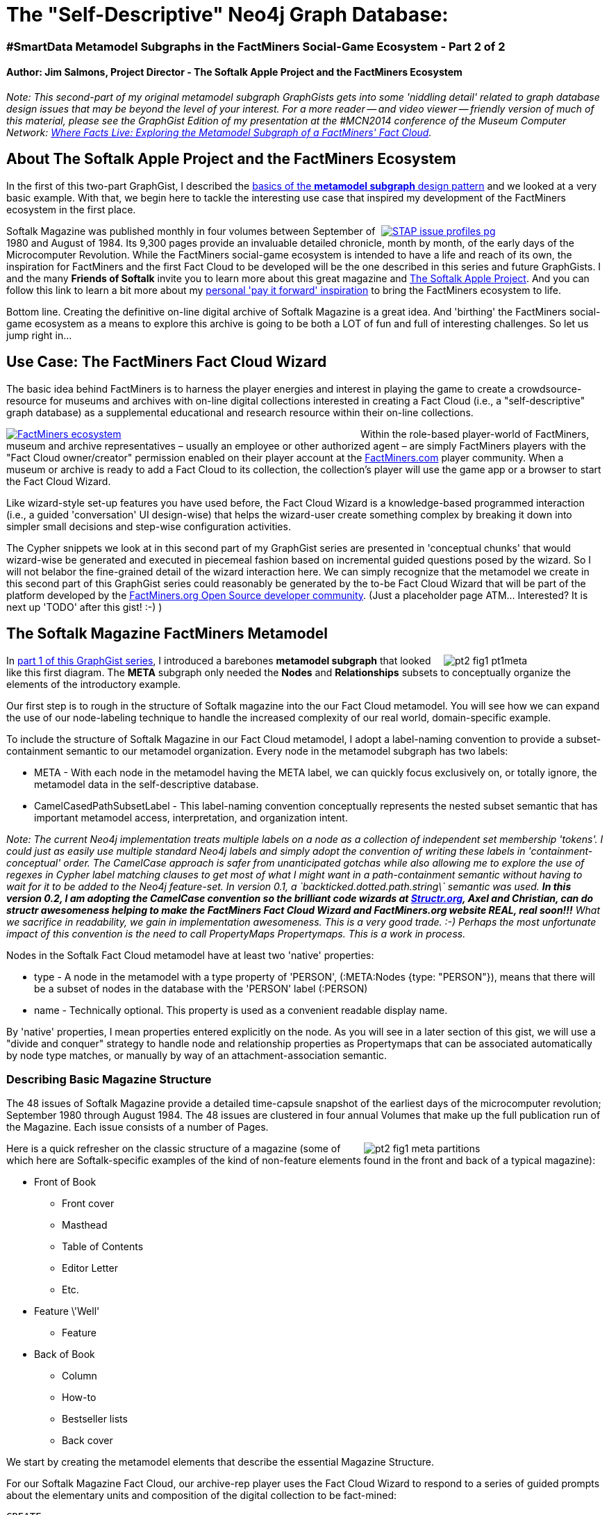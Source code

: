 ++++
<style media="screen" type="text/css">
pre.highlight {
	clear: both;
}
</style>
++++
The "Self-Descriptive" Neo4j Graph Database:
===========================================

=== #SmartData Metamodel Subgraphs in the FactMiners Social-Game Ecosystem - Part 2 of 2

==== Author: Jim Salmons, Project Director - The Softalk Apple Project and the FactMiners Ecosystem

:Author:    Jim Salmons
:Email:     devs_at_factminers.org
:Date:      25 January 2014
:Revision:  0.1 - Winter Challenge Submission
:Revision:  0.2 - Covert `backticked.dotted.string` label convention to NonTickedCamelCase for structr 1.0 compatibility! :-)

_Note: This second-part of my original metamodel subgraph GraphGists gets into some 'niddling detail' related to graph database design issues that may be beyond the level of your interest. For a more reader -- and video viewer -- friendly version of much of this material, please see the GraphGist Edition of my presentation at the #MCN2014 conference of the Museum Computer Network: http://goo.gl/gS2FJk[Where Facts Live: Exploring the Metamodel Subgraph of a FactMiners' Fact Cloud]._

== About The Softalk Apple Project and the FactMiners Ecosystem 

In the first of this two-part GraphGist, I described the http://gist.neo4j.org/?8640853[basics of the *metamodel subgraph* design pattern] and we looked at a very basic example. With that, we begin here to tackle the interesting use case that inspired my development of the FactMiners ecosystem in the first place.
++++
<div style="float: right; width: 320px;"><a href="http://www.softalkapple.com/issue_profiles">
++++
image::http://www.softalkapple.com/sites/default/files/images/STAP_issue_profiles_pg.png[]
++++
</a></div>
++++
Softalk Magazine was published monthly in four volumes between September of 1980 and August of 1984. Its 9,300 pages provide an invaluable detailed chronicle, month by month, of the early days of the Microcomputer Revolution. While the FactMiners social-game ecosystem is intended to have a life and reach of its own, the inspiration for FactMiners and the first Fact Cloud to be developed will be the one described in this series and future GraphGists. I and the many *Friends of Softalk* invite you to learn more about this great magazine and http://www.softalkapple.com[The Softalk Apple Project]. And you can follow this link to learn a bit more about my http://www.softalkapple.com/blogs/softalk-apple-project-why-me-and-why-now[personal 'pay it forward' inspiration] to bring the FactMiners ecosystem to life.

Bottom line. Creating the definitive on-line digital archive of Softalk Magazine is a great idea. And 'birthing' the FactMiners social-game ecosystem as a means to explore this archive is going to be both a LOT of fun and full of interesting challenges. So let us jump right in...

== Use Case: The FactMiners Fact Cloud Wizard

The basic idea behind FactMiners is to harness the player energies and interest in playing the game to create a crowdsource-resource for museums and archives with on-line digital collections interested in creating a Fact Cloud (i.e., a "self-descriptive" graph database) as a supplemental educational and research resource within their on-line collections.
++++
<div style="float: left; width: 510px;"><a href="http://www.softalkapple.com/about">
++++
image::http://www.softalkapple.com/sites/default/files/images/FactMiners_ecosystem.png[]
++++
</a></div>
++++
Within the role-based player-world of FactMiners, museum and archive representatives &ndash; usually an employee or other authorized agent &ndash; are simply FactMiners players with the "Fact Cloud owner/creator" permission enabled on their player account at the http://www.FactMiners.com[FactMiners.com] player community. When a museum or archive is ready to add a Fact Cloud to its collection, the collection's player will use the game app or a browser to start the Fact Cloud Wizard. 

Like wizard-style set-up features you have used before, the Fact Cloud Wizard is a knowledge-based programmed interaction (i.e., a guided 'conversation' UI design-wise) that helps the wizard-user create something complex by breaking it down into simpler small decisions and step-wise configuration activities. 

The Cypher snippets we look at in this second part of my GraphGist series are presented in 'conceptual chunks' that would wizard-wise be generated and executed in piecemeal fashion based on incremental guided questions posed by the wizard. So I will not belabor the fine-grained detail of the wizard interaction here. We can simply recognize that the metamodel we create in this second part of this GraphGist series could reasonably be generated by the to-be Fact Cloud Wizard that will be part of the platform developed by the http://www.FactMiners.org[FactMiners.org Open Source developer community]. (Just a placeholder page ATM... Interested? It is next up 'TODO' after this gist! :-) )

== The Softalk Magazine FactMiners Metamodel
++++
<div style="float: right; width: 230px;">
++++
image::http://www.softalkapple.com/sites/default/files/images/pt2_fig1_pt1meta.png[]
++++
</div>
++++
In http://gist.neo4j.org/?8640853[part 1 of this GraphGist series], I introduced a barebones *metamodel subgraph* that looked like this first diagram. The *META* subgraph only needed the *Nodes* and *Relationships* subsets to conceptually organize the elements of the introductory example. 

Our first step is to rough in the structure of Softalk magazine into the our Fact Cloud metamodel. You will see how we can expand the use of our node-labeling technique to handle the increased complexity of our real world, domain-specific example. 

To include the structure of Softalk Magazine in our Fact Cloud metamodel, I adopt a label-naming convention to provide a subset-containment semantic to our metamodel organization. Every node in the metamodel subgraph has two labels:

 * META - With each node in the metamodel having the META label, we can quickly focus exclusively on, or totally ignore, the metamodel data in the self-descriptive database.

 * CamelCasedPathSubsetLabel - This label-naming convention conceptually represents the nested subset semantic that has important metamodel access, interpretation, and organization intent. 

[horizontal]
_Note: The current Neo4j implementation treats multiple labels on a node as a collection of independent set membership 'tokens'. I could just as easily use multiple standard Neo4j labels and simply adopt the convention of writing these labels in 'containment-conceptual' order. The CamelCase approach is safer from unanticipated gotchas while also allowing me to explore the use of regexes in Cypher label matching clauses to get most of what I might want in a path-containment semantic without having to wait for it to be added to the Neo4j feature-set. In version 0.1, a \`backticked.dotted.path.string\` semantic was used. *In this version 0.2, I am adopting the CamelCase convention so the brilliant code wizards at http://www.Structr.org[Structr.org], Axel and Christian, can do structr awesomeness helping to make the FactMiners Fact Cloud Wizard and FactMiners.org website REAL, real soon!!!* What we sacrifice in readability, we gain in implementation awesomeness. This is a very good trade. :-) Perhaps the most unfortunate impact of this convention is the need to call PropertyMaps Propertymaps. This is a work in process._

Nodes in the Softalk Fact Cloud metamodel have at least two 'native' properties:

 * type - A node in the metamodel with a type property of 'PERSON', (:META:Nodes {type: "PERSON"}), means that there will be a subset of nodes in the database with the 'PERSON' label (:PERSON)

 * name - Technically optional. This property is used as a convenient readable display name.

By 'native' properties, I mean properties entered explicitly on the node. As you will see in a later section of this gist, we will use a "divide and conquer" strategy to handle node and relationship properties as Propertymaps that can be associated automatically by node type matches, or manually by way of an attachment-association semantic.

=== Describing Basic Magazine Structure

The 48 issues of Softalk Magazine provide a detailed time-capsule snapshot of the earliest days of the microcomputer revolution; September 1980 through August 1984. The 48 issues are clustered in four annual Volumes that make up the full publication run of the Magazine. Each issue consists of a number of Pages. 
++++
<div style="float: right; width: 345px;">
++++
image::http://www.softalkapple.com/sites/default/files/images/pt2_fig1_meta_partitions.png[]
++++
</div>
++++
Here is a quick refresher on the classic structure of a magazine (some of which here are Softalk-specific examples of the kind of non-feature elements found in the front and back of a typical magazine):

 * Front of Book
 	** Front cover
 	** Masthead
 	** Table of Contents
 	** Editor Letter
 	** Etc.
 * Feature \'Well'
 	** Feature
 * Back of Book
 	** Column
 	** How-to
 	** Bestseller lists
 	** Back cover 

We start by creating the metamodel elements that describe the essential Magazine Structure. 

For our Softalk Magazine Fact Cloud, our archive-rep player uses the Fact Cloud Wizard to respond to a series of guided prompts about the elementary units and composition of the digital collection to be fact-mined:

[source,cypher]
----
CREATE
	(magazine:META:SourceStructureNodes {type: "MAGAZINE", name: "Magazine"}),
	(volume:META:SourceStructureNodes {type: "VOLUME", name: "Volume"}),
	(issue:META:SourceStructureNodes {type: "ISSUE", name: "Issue"}),
	(page:META:SourceStructureNodes {type: "PAGE", name: "Page"})
// And hook them up to reflect their part-subpart relationship...
CREATE volume - [:FROM_NODE] ->
		(:META:SourceStructureRelationships {type: "PART_OF", name: "Part of"}) 
		- [:TO_NODE] -> magazine
CREATE issue - [:FROM_NODE] ->
		(:META:SourceStructureRelationships {type: "PART_OF", name: "Part of"}) 
		- [:TO_NODE] -> volume
CREATE page - [:FROM_NODE] ->
		(:META:SourceStructureRelationships {type: "PART_OF", name: "Part of"}) 
		- [:TO_NODE] -> issue
----
// graph

In the above Cypher queries, our player used the Fact Cloud Wizard to describe the decomposition of source material structure resulting in Wizard-generation of the structural nodes and PART_OF relationship nodes specific to the *SourceStructure* subset of elements in the metamodel. Of course, no players &ndash; even those creating and maintaining the Fact Cloud metamodel &ndash; have to know or understand metamodels, their interpretation, or anything. It is the Wizard that writes the code we are exploring here.

Depending on how your browser or device has rendered the graph visualization of these new nodes, it may not be apparent that the wizard has created a snake-like path of alternating structural element nodes and PART_OF relationship nodes that model the PART_OF relationship in the actual database. If the Wizard discovers later in the configuration interaction that the PART_OF relationship is contextually complex, the _metamodel node about that relationship serves as the 'root' of the subgraph in the metamodel that will describe that relationship in the non-meta database.

Continuing on in ELIZA-like conversation with the Fact Cloud Wizard, our Fact Cloud Creator player continues drilling down on the structure of the collection items to be fact-mined. Our player next tells the Wizard about all the various magazine structural elements that could be found on any given page &ndash; magazines are a complex document structure when looked at fact-mining-wise. Here are a few of the most obvious of these "page parts" that the Wizard would add to further characterize the Softalk Magazine archive within the Fact Cloud metamodel:

[source,cypher]
----
CREATE
	(fcov:META:SourceStructureNodes {type: "FCOV", name: "Front cover"}),
	(ifcov:META:SourceStructureNodes {type: "IFCOV", name: "Inside front cover"}),
	(bcov:META:SourceStructureNodes {type: "BCOV", name: "Back cover"}),
	(ibcov:META:SourceStructureNodes {type: "IBCOV", name: "Inside back cover"}),
	(masthead:META:SourceStructureNodes {type: "MASTHEAD", name: "Masthead"}),
	(toc:META:SourceStructureNodes {type: "TOC", name: "Table of Contents"}),
	(loa:META:SourceStructureNodes {type: "LOA", name: "List of Advertisers"}),
	(column:META:SourceStructureNodes {type: "COLUMN", name: "Column"}),
	(feature:META:SourceStructureNodes {type: "FEATURE", name: "Feature"}),
	(review:META:SourceStructureNodes {type: "REVIEW", name: "Review"}),
	(top30:META:SourceStructureNodes {type: "TOP30", name: "Top 30 List"}),
	(top10biz:META:SourceStructureNodes {type: "TOP10BIZ", name: "Top 10 Business List"}),
	(top10gam:META:SourceStructureNodes {type: "TOP10GAM", name: "Top 10 Games List"}),
	(ad:META:SourceStructureNodes {type: "AD", name: "Advertisement"})
WITH [fcov, ifcov, bcov, ibcov, masthead, toc, loa, column, feature, review, top30, top10biz, top10gam, ad] as pg_parts
MATCH (page:META:SourceStructureNodes)
WHERE page.type = "PAGE"
FOREACH (pg_part IN pg_parts |
	CREATE pg_part - [:FROM_NODE] ->
		(r:META:SourceStructureRelationships {type: "PART_OF", name: "Part of"}) 
		- [:TO_NODE] -> page)
----
// graph
++++
<div style="float: right; width: 335px;">
++++
image::http://www.softalkapple.com/sites/default/files/images/pt2_fig2_meta_partitions.png[]
++++
</div>
++++
The rather lively and unpredictable rendering behavior of the GraphGist "bouncy-ball" graph visualization can make this emerging Magazine source collection structure a bit hard to see. But if you reach in and yank the nodes around as necessary, you will see a graph-form I call 'the sperm' wherein the 'tail' is the PART_OF path that deconstructs the Magazine down through to the constellation (the sperm 'head') of  page-parts surrounding the Page metamodel node.

In the next section, our player will use the Wizard to turn this sperm into a dumbbell.

=== Describing Basic Magazine Content

At the most basic level, Softalk content is about People, Products, Companies, Technologies, Locations, and Events &ndash; among many other things. But we will keep this GraphGist focused on the bare essentials needed for our "fact discovery and entry" gameplay use case scenario in the third part of this GraphGist series.

The following Cypher query creates the metamodel nodes that represent five types of editorial Content found in Softalk Magazine:

[source,cypher]
----
CREATE
	(person:META:SourceContentNodes {type: "PERSON", name: "Person"}),
	(company:META:SourceContentNodes {type: "COMPANY", name: "Company"}),
	(product:META:SourceContentNodes {type: "PRODUCT", name: "Product"}),
	(location:META:SourceContentNodes {type: "LOCATION", name: "Location"}),
	(event:META:SourceContentNodes {type: "EVENT", name: "Event"})
WITH [person, company, product, location, event] as content_elements
MATCH (magazine:META:SourceStructureNodes)
WHERE magazine.type = "MAGAZINE"
FOREACH (content_element IN content_elements |
	CREATE magazine - [:FROM_NODE] ->
		(r:META:SourceContentRelationships {type: "IS_ABOUT", name: "is about"}) 
		- [:TO_NODE] -> content_element)
----
// graph

These Content elements are used as the 'thing' nodes 'related' in a FactMiners Fact Cloud 'fact' which is &ndash; at its simplest &ndash; the elementary semantic expression of the graph database, i.e., (thing_A) - :IS_RELATED -> (thing_B). 

As we evolve the metamodel for the Softalk Magazine Fact Cloud, you can start to see some of the structured ways that these Content elements can be related to specific fine-grained elements of the Magazine structure. For example, in the third part of this GraphGist we will walk through a 'fact discovery and entry' gameplay scenario about entering information found in the famous Softalk Top 30 bestseller lists. After we take a quick look at how the metamodel handles node and relationship properties, we wrap up this part of series by finishing off the metamodel coverage of the Bestseller list document structure.

=== A First Take on Properties

Property metamodeling will be important in the FactMiners design. This is most likely where we will want to keep 'hint pack' run-time information so that metamodel-aware thin-client applications &ndash; e.g., the FactMiners social-game app &ndash; can get fine-grained helpful information to perform compliant data access, editing, and visualization tasks.

Although I can think of a few different ways to metamodel properties, two considerations have led me to an initial approach:

 * Property creation and editing within the Fact Cloud Wizard is sufficiently complex that this aspect of the Wizard will likely be a separate full-feature component within the Wizard framework. This component can create and maintain its Propertymaps and place them in a convenient place to be found and used by metamodel elements representing non-meta nodes and relationships that may have properties.
 * Cypher has powerful parameterized property map semantics that will be very useful when writing the Property-Builder.

Knowing these points, and to keep from having exploding visual complexity as more and more metamodel elements have more and more interconnects, I have adopted the following mechanism to provide basic property modeling in the Softalk Fact Cloud metamodel:

 * Any metamodel Node or Relationship with a 'type' property can have an optional associated Propertymap that describes the properties of an instance of the element modeled by that metamodel element.
 * The Propertymap will have the same 'type' as that of the Node or Relationship to which it is associated. (Note: I am also considering a collection for the type property on a Propertymap element as a way to handle shared sets of properties among different types of elements; e.g., the shared properties of the many page-parts of a Page element in Softalk Magazine.)
 * All Propertymaps have an 'IS_A' relationship to the 'root' node in their respective *Source...Propertymaps* subsets. This is where the Property-Builder will 'hang' its generated output for easy access and maintenance.

The anticipated use of property storage for 'widget-level hints' to dynamically configure editing and visualization tasks is reason enough to assume that this whole area of metamodeling of properties will be its own interesting and challenging domain. It is also reasonable to assume 'separation of concern' to help simplify our Fact Cloud Wizard development requirement. So treating Propertymaps this way may be useful longer-term as we develop the Property-Builder component of the Fact Cloud Wizard. 

Here is a sample of how metamodeling Propertymaps works to provide some basic properties to the PERSON and COMPANY *SourceContentNodes*. We first create the 'root' node in the *SourceContentPropertymaps* subset of the metamodel. We then create and link a Propertymap node for any type of *SourceContentNodes* elements that need to model properties of data in the Neo4j database. And finally, we create example property nodes and organize them in the *SourceContentNodesPropertymaps* subset (as this is the 'workspace' of the Property-Builder of the Fact Cloud Wizard):

[source,cypher]
----
// Create a root node where the Fact Cloud Property-Builder of the Wizard will hang its generated contributions
// to be picked up by a type-matching naming convention.
CREATE (propertyMapRoot:META:SourceContentPropertymaps {name: "Content Propertymaps"} )
// Again applying the type-->label mapping idea, (:PERSON) nodes in the non-meta data will have a set of properties described by the subgraph anchored in the metamodel at (:META:SourceContentPropertymaps {type: "PERSON"}). Same for (:COMPANY) nodes.
CREATE propertyMapRoot - [:IS_A] -> (personPropertymap:META:SourceContentPropertymaps {type: "PERSON", name: "Person properties"} )
CREATE propertyMapRoot - [:IS_A] -> (companyPropertymap:META:SourceContentPropertymaps {type: "COMPANY", name: "Company properties"} )
CREATE 
	personPropertymap - [:HAS_PROPERTY] -> (:META:SourceContentNodeProperties {property: "name", name: "Full name", valueType: "text"}),
	personPropertymap - [:HAS_PROPERTY] -> (:META:SourceContentNodeProperties {property: "age", name: "Age", valueType: "number"}),
	personPropertymap - [:HAS_PROPERTY] -> (phoneNum:META:SourceContentNodeProperties {property: "phone", name: "Phone", valueType: "phoneNumber"}),
	companyPropertymap - [:HAS_PROPERTY] -> (:META:SourceContentNodeProperties {property: "name", name: "Name", valueType: "text"}),
	companyPropertymap - [:HAS_PROPERTY] -> phoneNum

CREATE (propertyMapRoot2:META:SourceStructureNodePropertymaps {name: "Structure Node Propertymaps"} )
CREATE propertyMapRoot2 - [:IS_A] -> (pgPartCommonProperties:META:SourceStructureNodePropertymaps {name: "Page part common properties"})
// If the type property of a Propertymap is a collection, it contains the type values to which the shared map applies.
// NOTE: The wizard will likely generate individual Propertymap nodes pointing to shared/reusable Property nodes. I just
// did not want to bulk this gist with too much code or too many elements drawn in the graph visualizations.
SET pgPartCommonProperties.type = ["FCOV", "IFCOV", "BCOV", "IBCOV", "MASTHEAD", "TOC", "LOA", "COLUMN", "FEATURE", "REVIEW", "TOP30", "TOP10BIZ", "TOP10GAM", "AD"]
CREATE 
	pgPartCommonProperties - [:FROM_NODE] ->
		(:META:MetaRelationships {type: "HAS_PROPERTY", name: "Has property"}) 
		- [:TO_NODE] -> (:META:SourceStructureNodeProperties {property: "origin", name: "Origin (x,y)", valueType: "point"}),
	pgPartCommonProperties - [:FROM_NODE] ->
		(:META:MetaRelationships {type: "HAS_PROPERTY", name: "Has property"}) 
		- [:TO_NODE] -> (:META:SourceStructureNodeProperties {property: "extent", name: "Extent (w,h)", valueType: "point"}),
	pgPartCommonProperties - [:FROM_NODE] ->
		(:META:MetaRelationships {type: "HAS_PROPERTY", name: "Has property"}) 
		- [:TO_NODE] -> (:META:SourceStructureNodeProperties {property: "raw_text", name: "Raw text", valueType: "string"}),
	pgPartCommonProperties - [:FROM_NODE] ->
		(:META:MetaRelationships {type: "HAS_PROPERTY", name: "Has property"}) 
		- [:TO_NODE] -> (:META:SourceStructureNodeProperties {property: "raw_image", name: "Raw image", valueType: "sourcecollection:url"})
----
// graph

That is about as much as I need to cover about properties in order to support the gameplay interactions of the use case scenario in the third part of this GraphGist series.

Unfortunately, we are also starting to get to the point where the current state of control over GraphGist graph visualization gets a bit unwieldy going forward. You start to see 'islands' of Propertymap clusters as metamodel elements need to describe properties of nodes and relationships in the non-meta data. But, as before, if you 'reach in and yank things around' you can get a pretty good idea of how our Softalk Fact Cloud metamodel is coming along.

Of course within the controlled user environment of the Fact Cloud Wizard, good UI design will make metamodel creation, maintenance, and extension, if not fun, at least organized and doable. In the meantime, it is kind of fun to grab a node and yank it around a bit.

=== Adding A Structural Subpart

So far, we have carved up the Pages of the Magazine into (currently rectangular) areas which map to the document-structuring elements like masthead, list of advertisers, column, feature, review, bestseller lists, advertisements, etc. Each of these page-part regions may have structure as well. A very data-rich example of such a subpart-structured element of Softalk Magazine is its various bestseller lists. Each month a Top 30 list rated Apple computer software popularity regardless of category. Top 10 lists rated business applications, games, and educational software, etc. as the industry and consumer marketplace evolved. These lists were rigorously and independently researched and reported by Softalk and are, therefore, among the interesting and historically valuable data locked within the Softalk Magazine archive Pages.

Each bestseller list has its prescribed number of list item entries. These bestseller listing item nodes become a new leaf in the "PART_OF" path of elements that model the structure of the magazine. I have modeled three example lists here. As they each have the same line item structure, these three page-parts each are end-nodes of newly added PART_OF relationships that link a bestseller list item into the Magazine structure:

[source,cypher]
----
CREATE (topXlist_item:META:SourceStructureNodes {type: "TOPX_LIST_ITEM", name: "A Bestseller List Line Item"})
WITH topXlist_item
MATCH (topXlist:META:SourceStructureNodes)
WHERE topXlist.type IN ["TOP30", "TOP10BIZ", "TOP10GAM"]
CREATE topXlist_item - [:FROM_NODE] ->
		(:META:SourceStructureRelationships {type: "PART_OF", name: "Part of"}) 
		- [:TO_NODE] -> topXlist
----
// graph
++++
<div style="float: right; width: 570px;">
++++
image::http://www.softalkapple.com/sites/default/files/Softalk_collage_4_factcloud.png[]
++++
</div>
++++
When we examine a bestseller list line item listing, we can begin to see how the "fabric" (or "weave") of the "facts" in the Softalk Fact Cloud will capture information that is "tied to" (i.e., has meaning in the context of) the structure of the Magazine &ndash; the ordinal position of the item listing within the bestseller list as well as the monthly statistical index computed by the list researchers &ndash; and those that relate the listing to "domain objects" in the Real World that the Magazine covers in its editorial &ndash; Persons are Developers of (software) Products and Companies are Publishers of (software) Products. As we are evolving this metamodel in a piecemeal exploration, we can add this content/structural mapping to the metamodel.

As the close-up in the collage image of "full of facts" shows, bestseller listing items have (ordinal) position and (monthly rating) index properties. Since our Wizard has not yet created any propertyMaps in the *SourceStructureRelationshipsPropertymaps subset, it first creates the 'root' where the Property-Builder component of the Wizard maintains its contributions to the metamodel, then creates the required Propertymap elements:

[source,cypher]
----
CREATE (propertyMapRoot:META:SourceStructureRelationshipsPropertymaps {name: "Structure Relationship Propertymaps"} )
CREATE propertyMapRoot - [:IS_A] -> (:META:SourceStructureRelationshipsPropertymaps {type: "PART_OF", property: "position", name: "Position", valueType: "number"})
CREATE propertyMapRoot - [:IS_A] -> (:META:SourceStructureRelationshipsPropertymaps {type: "PART_OF", property: "rating", name: "Rating", valueType: "number"})
----
// graph

Now we get to a place where things get interesting... We will create our first metamodel construct that relates something from the magazine editorial content (i.e., a *SourceContentNode* node) to a magazine structural element (*SourceStructureNode*).

Top X list items are associated with a software:PRODUCT. The item listing includes the name of the developer and company that published the product. The listing, therefore, "reaches through" the ON_LIST relationship to confirm or create relations between the product and its developer:PERSON and publisher:COMPANY, so we create appropriate relationships:

[source,cypher]
----
MATCH (item:META:SourceStructureNodes), (product:META:SourceContentNodes), 
		(developer:META:SourceContentNodes), (publisher:META:SourceContentNodes)
WHERE item.type = 'TOPX_LIST_ITEM' AND product.type = 'PRODUCT' AND developer.type = 'PERSON' AND publisher.type = 'COMPANY'
CREATE
	// The listing's primary identity is the software:PRODUCT that has earned a place on a bestseller list
	p3 = ((item) - [:FROM_NODE] ->
				(:META:SourceStructureRelationships {type: "ON_LIST", name: "on list"})
				- [:TO_NODE] -> (product)),
	// 'Fact bits' in a standard Softalk bestseller listing include the name of the primary developer:PERSON
	// and the name of the publishing company. These 'fact bits' confirm/create relationships accordingly...
	p4 = ((product) - [:FROM_NODE] ->
				(:META:SourceStructureRelationships {type: "DEVELOPER", name: "developer"})
				- [:TO_NODE] -> (developer)),
	p5 = ((product) - [:FROM_NODE] ->
				(:META:SourceStructureRelationships {type: "PUBLISHER", name: "publisher"})
				- [:TO_NODE] -> (publisher))
RETURN p3, p4, p5
----
// graph

I am pretty sure that you will require "serial node yanking" to zero in on these final interesting additions that we just made to the metamodel. The "content meets structure" aspect of these last additions is clearly evident in the ON_LIST relationship between the bestseller list item structural element and the Product content element. But it is really the "reach through" aspect that is most interesting and best demonstrates the power of a "self-descriptive" graph database. And that is, I believe the *metamodel subgraph* design pattern will be especially useful for applications with loosely-coupled but richly-semantic data.

=== Wrap-up Thoughts: On Loosely-Coupled Richly-Semantic Information Space

Yes, it is interesting that we have drilled down to the point to see a fine-grained example of how Magazine content and structure intertwine in a structured sense &ndash; e.g., list of advertisers, buying guide directory, etc. But the bigger challenge in fact-mining a magazine is that there are so many different ways that any given "fact" can be manifest. In the final Cypher snippet we created the DEVELOPER and PUBLISHER relationships as a result of finding that relationship expressed in a bestseller list line item. But taking the example from the "full of facts" image here, there will be MANY places in Softalk magazine where we find "sightings" (instances) of the facts that "Dan Gorlin is the developer of Choplifter." and "Choplifter was published by Broderbund Software." Indeed, the number and distribution of these fact instances is interesting new data that will be generated as a product of creating the Fact Cloud.

One thing that really excites me about this project is what I hope to see when we fully fact-mine the 48 monthly issues of Softalk magazine. When all the "facts" in this remarkable and historic magazine are in a "self-descriptive" Neo4j graph database, I believe we will have a fascinating and valuable new "lens" on a most remarkable period in the History of Technology.

If either the means &ndash; designing and developing the FactMiners ecosystem &ndash; or the ends &ndash; helping to create the Softalk Magazine Fact Cloud &ndash; interest you, please do not hesitate to contact me. (@Jim_Salmons or via http://www.SoftalkApple.com/contact[SoftalkApple.com contact form])

Thank you for sticking with me through the first two parts of this GraphGist series.

Let's move on to part 3 of this GraphGist series where we will explore a 2-player gameplay scenario that will exercise the metamodel we just built here. (Actually, it will be a while before part 3 is available as it is currently in early draft, and part 4 is in the queue behind that. But first... I'm going to get the FactMiners.org site going...)